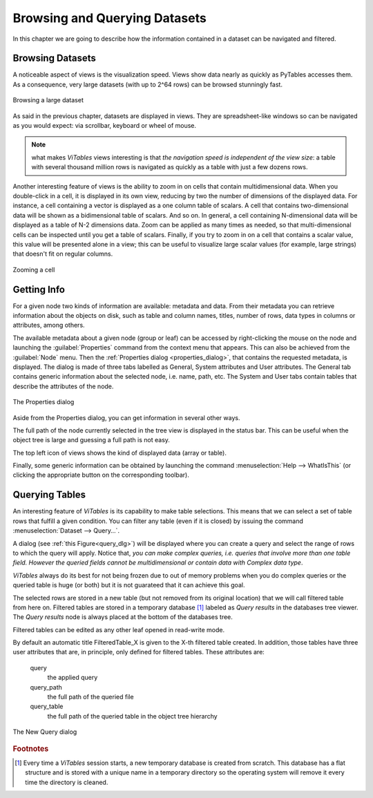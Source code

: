 Browsing and Querying Datasets
++++++++++++++++++++++++++++++

In this chapter we are going to describe how the information
contained in a dataset can be navigated and filtered.

Browsing Datasets
*****************

A noticeable aspect of views is the visualization speed. Views show data nearly as quickly as PyTables accesses them. As a consequence, very large datasets (with up to 2^64 rows) can be browsed stunningly fast.

.. _browse-large-dataset:
.. figure:: images/browseDataset.png
  :width: 80%
  :align: center
  :figclass: align-center

  Browsing a large dataset

As said in the previous chapter, datasets are displayed in views. They are spreadsheet-like windows so can be navigated as you would expect: via scrollbar, keyboard or wheel of mouse.

.. note::
  what makes `ViTables` views interesting is that *the navigation speed is independent of the view size*: a table with several thousand million rows is navigated as quickly as a table with just a few dozens rows.

Another interesting feature of views is the ability to zoom in on cells that contain multidimensional data. When you double-click in a cell,
it is displayed in its own view, reducing by two the number of
dimensions of the displayed data. For instance, a cell containing a vector is displayed as a one column table of scalars. A cell that contains two-dimensional data will be shown as a bidimensional table of scalars. And so on. In general, a cell containing N-dimensional data will be
displayed as a table of N-2 dimensions data. Zoom can be applied as many times as needed, so that multi-dimensional cells can be inspected until you get a table of scalars. Finally, if you try to zoom in on a cell that contains a scalar value, this value will be presented alone in a view;
this can be useful to visualize large scalar values (for example, large strings) that doesn't fit on regular columns.


.. _zoom-cell:
.. figure:: images/zoomingCells.png
  :width: 80%
  :align: center
  :figclass: align-center

  Zooming a cell

Getting Info
************

For a given node two kinds of information are available: metadata and data. From their metadata you can retrieve information about the objects on disk, such as table and column names, titles, number of rows, data types in columns or attributes, among others.

The available metadata about a given node (group or leaf) can be accessed by right-clicking the mouse on the node and launching the :guilabel:`Properties` command from the context menu that appears. This can also be achieved from the :guilabel:`Node` menu. Then the :ref:`Properties dialog <properties_dialog>`, that contains the requested metadata, is displayed. The dialog is made of three tabs labelled as General, System attributes and User attributes. The General tab contains generic information about the selected node, i.e. name, path, etc. The System and User tabs contain tables that describe the attributes of the node.

.. _properties_dialog:
.. figure:: images/propertiesDlg.png
  :align: center
  :figclass: align-center

  The Properties dialog

Aside from the Properties dialog, you can get information in
several other ways.

The full path of the node currently selected in the tree view is displayed in the status bar. This can be useful when the object tree is large and guessing a full path is not easy.

The top left icon of views shows the kind of displayed data
(array or table).

Finally, some generic information can be obtained by launching the command :menuselection:`Help --> WhatIsThis`
(or clicking the appropriate button on the corresponding toolbar).

Querying Tables
***************

An interesting feature of `ViTables` is its capability to make table selections. This means that we can select a set of table rows that fulfill a given condition. You can filter any table
(even if it is closed) by issuing the command :menuselection:`Dataset --> Query…`.

A dialog (see :ref:`this Figure<query_dlg>`) will be displayed where you can create a query and select the range of rows to
which the query will apply. Notice that, *you can make complex queries, i.e. queries that involve more than one table field.
However the queried fields cannot be multidimensional or contain data with Complex data type*.

`ViTables` always do its best for not being frozen due to out of memory problems when you do complex queries or the queried table is huge (or both) but it is not guarateed that it can achieve this goal.

The selected rows are stored in a new table (but not removed from its original location) that we will call filtered table from here on. Filtered tables are stored in a temporary database [#f2]_ labeled as *Query results* in the databases tree viewer. The *Query results* node is always placed at the bottom of the databases tree.

Filtered tables can be edited as any other leaf opened in read-write mode.

By default an automatic title FilteredTable_X is given to the X-th filtered table created. In addition, those tables have three user attributes that are, in principle, only defined for filtered tables. These attributes are:

  query
    the applied query

  query_path
    the full path of the queried file

  query_table
    the full path of the queried table in the object tree hierarchy

.. _query_dlg:
.. figure:: images/newFilteredTable.png
  :align: center
  :figclass: align-center

  The New Query dialog

.. rubric:: Footnotes

.. [#f2] Every time a `ViTables` session starts, a new temporary database is created from scratch. This database has a flat structure and is stored with a unique name in a temporary directory so the operating system will remove it every time the directory is cleaned.

